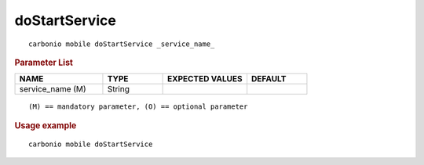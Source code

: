 .. SPDX-FileCopyrightText: 2022 Zextras <https://www.zextras.com/>
..
.. SPDX-License-Identifier: CC-BY-NC-SA-4.0

.. _carbonio_mobile_doStartService:

****************************
doStartService
****************************

::

   carbonio mobile doStartService _service_name_ 


.. rubric:: Parameter List

.. list-table::
   :widths: 22 15 21 15
   :header-rows: 1

   * - NAME
     - TYPE
     - EXPECTED VALUES
     - DEFAULT
   * - service_name (M)
     - String
     - 
     - 

::

   (M) == mandatory parameter, (O) == optional parameter



.. rubric:: Usage example


::

   carbonio mobile doStartService



